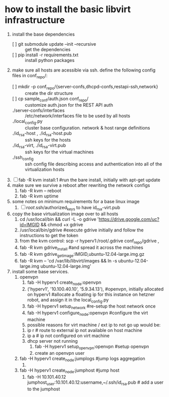 * how to install the basic libvirt infrastructure
1. install the base dependencies
   - [ ] git submodule update --init --recursive :: get the dependencies
   - [ ] pip install -r requirements.txt :: install python packages
2. make sure all hosts are acessible via ssh. define the following config files in conf_repo/:
   - [ ] mkdir -p conf_repo/{server-confs,dhcpd-confs,restapi-ssh,network} :: create the dir structure
   - [ ] cp sample_conf/auth.json conf_repo/ :: customize auth.json for the REST API auth
   - ./server-confs/interfaces :: /etc/network/interfaces file to be used by all hosts
   - ./local_config.py :: cluster base configuration. network & host range definitions
   - ./id_rsa-host , ./id_rsa-host.pub :: ssh keys for the hosts
   - ./id_rsa-virt, ./id_rsa-virt.pub :: ssh keys for the virtual machines
   - ./ssh_config :: ssh config file describing access and authentication into all of the virtualization hosts
3. [ ] fab -R kvm install:1 #run the bare install, initially with apt-get update
4. make sure we survive a reboot after rewriting the network configs
   1. fab -R kvm -- reboot
   2. fab -R kvm uptime
5. some notes on minimum requirements for a base linux image
   1. [ ] /root/.ssh/authorized_keys to have id_rsa-virt.pub
6. copy the base virtualization image over to all hosts
   1. cd /usr/local/bin && curl -L -o gdrive 'https://drive.google.com/uc?id=IMGID && chmod +x gdrive
   2. /usr/local/bin/gdrive #execute gdrive initially and follow the instructions to get the token
   3. from the kvm control: scp -r hyperv1:/root/.gdrive conf_repo/gdrive ,
   4. fab -R kvm gdrive_install #and spread it across the machines
   5. fab -R kvm gdrive_get_image:IMGID,ubuntu-12.04-large.img.gz
   6. fab -R kvm -- 'cd /var/lib/libvirt/images && ln -s ubuntu-12.04-large.img ubuntu-12.04-large.img'
7. install some base services.
   1. openvpn
      1. fab -H hyperv1 create_node:openvpn
      2. ('hyperv1', '10.100.40.10', '5.9.34.13'), #openvpn, initially allocated on hyperv1 #allocate a floating ip for this instance on hetzner robot, and assign it in the local_config.py
      3. fab -H hyperv1 setup_network #re-setup the host network once
      4. fab -H hyperv1 configure_node:openvpn #configure the virt machine
      5. possible reasons for virt machine / ext ip  to not go up would be:
	 1. ip r # route to external ip not available on host machine
	 2. ip a # ip not configured on virt machine
	 3. dhcp server not running
      6. fab -H hyperv1 setup_openvpn:openvpn #setup openvpn
      7. create an openvpn user 
   2. fab -H hyperv1 create_node:jumplogs #jump logs aggregation
      1. 
   3. fab -H hyperv1 create_node:jumphost #jump host
      1. fab -H 10.101.40.12 jumphost_user:10.101.40.12:username,~/.ssh/id_rsa.pub # add a user to the jumphost
